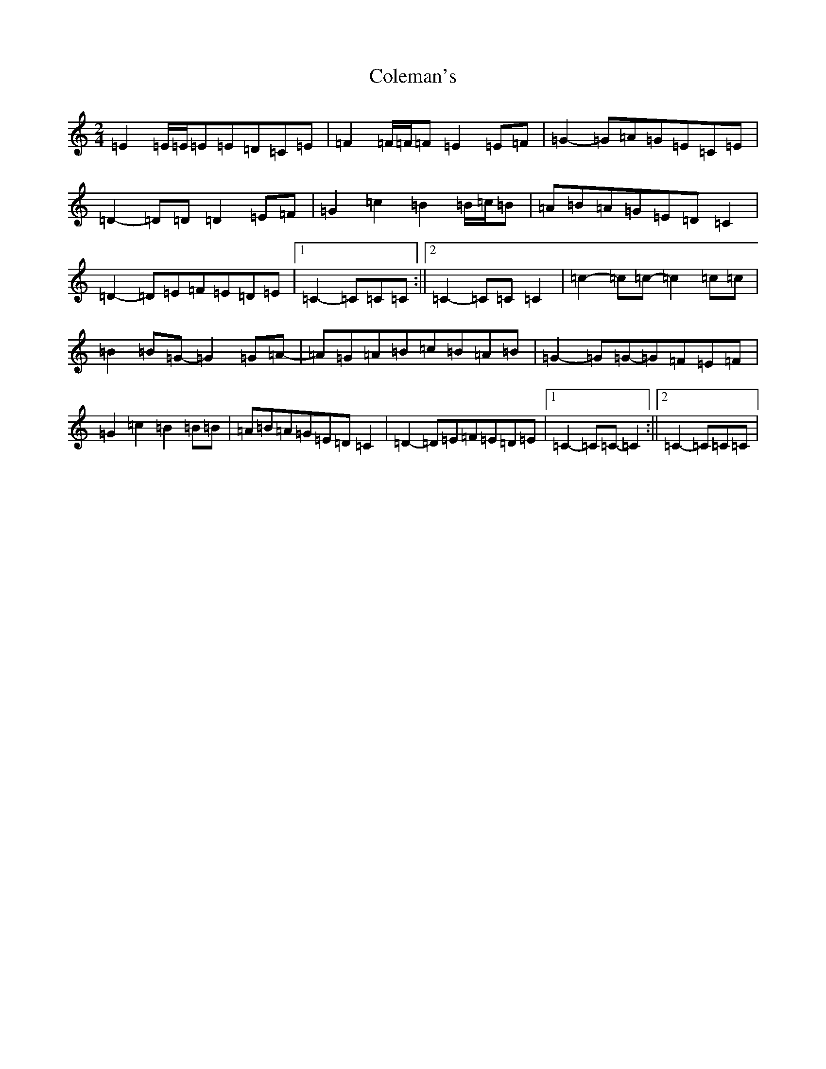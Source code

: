 X: 3954
T: Coleman's
S: https://thesession.org/tunes/3888#setting16795
R: march
M:2/4
L:1/8
K: C Major
=E2=E/2=E/2=E=E=D=C=E|=F2=F/2=F/2=F=E2=E=F|=G2-=G=A=G=E=C=E|=D2-=D=D=D2=E=F|=G2=c2=B2=B/2=c/2=B|=A=B=A=G=E=D=C2|=D2-=D=E=F=E=D=E|1=C2-=C=C=C:||2=C2-=C=C=C2|=c2-=c=c-=c2=c=c|=B2=B=G-=G2=G=A-|=A=G=A=B=c=B=A=B|=G2-=G=G-=G=F=E=F|=G2=c2=B2=B=B|=A=B=A=G=E=D=C2|=D2-=D=E=F=E=D=E|1=C2-=C=C-=C2:||2=C2-=C=C=C|